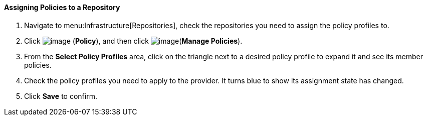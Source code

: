 ==== Assigning Policies to a Repository

. Navigate to menu:Infrastructure[Repositories], check the repositories you need to assign the policy profiles to.

. Click image:../images/1941.png[image] (*Policy*), and then click image:../images/1952.png[image](*Manage Policies*).

. From the *Select Policy Profiles* area, click on the triangle next to a desired policy profile to expand it and see its member policies.

. Check the policy profiles you need to apply to the provider. It turns blue to show its assignment state has changed.

. Click *Save* to confirm.
